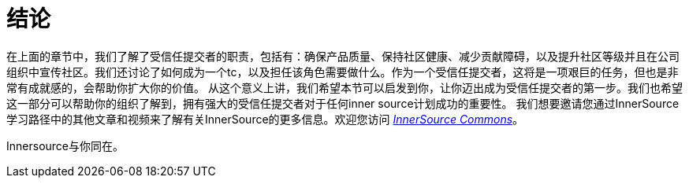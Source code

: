 # 结论

在上面的章节中，我们了解了受信任提交者的职责，包括有：确保产品质量、保持社区健康、减少贡献障碍，以及提升社区等级并且在公司组织中宣传社区。我们还讨论了如何成为一个tc，以及担任该角色需要做什么。作为一个受信任提交者，这将是一项艰巨的任务，但也是非常有成就感的，会帮助你扩大你的价值。
从这个意义上讲，我们希望本节可以启发到你，让你迈出成为受信任提交者的第一步。我们也希望这一部分可以帮助你的组织了解到，拥有强大的受信任提交者对于任何inner source计划成功的重要性。
我们想要邀请您通过InnerSource学习路径中的其他文章和视频来了解有关InnerSource的更多信息。欢迎您访问 http://innersourcecommons.org/[_InnerSource Commons_]。

Innersource与你同在。
